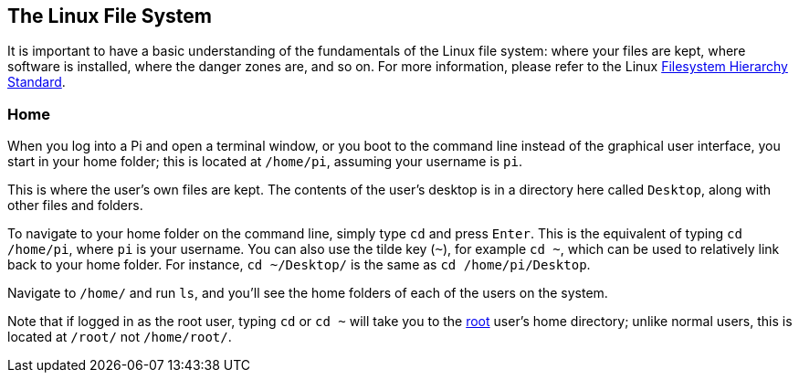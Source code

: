 == The Linux File System

It is important to have a basic understanding of the fundamentals of the Linux file system: where your files are kept, where software is installed, where the danger zones are, and so on. For more information, please refer to the Linux https://wiki.debian.org/FilesystemHierarchyStandard[Filesystem Hierarchy Standard].

=== Home

When you log into a Pi and open a terminal window, or you boot to the command line instead of the graphical user interface, you start in your home folder; this is located at `/home/pi`, assuming your username is `pi`.

This is where the user's own files are kept. The contents of the user's desktop is in a directory here called `Desktop`, along with other files and folders.

To navigate to your home folder on the command line, simply type `cd` and press `Enter`. This is the equivalent of typing `cd /home/pi`, where `pi` is your username. You can also use the tilde key (`~`), for example `cd ~`, which can be used to relatively link back to your home folder. For instance, `cd ~/Desktop/` is the same as `cd /home/pi/Desktop`.

Navigate to `/home/` and run `ls`, and you'll see the home folders of each of the users on the system.

Note that if logged in as the root user, typing `cd` or `cd ~` will take you to the xref:using_linux.adoc#root-and-sudo[root] user's home directory; unlike normal users, this is located at `/root/` not `/home/root/`. 

